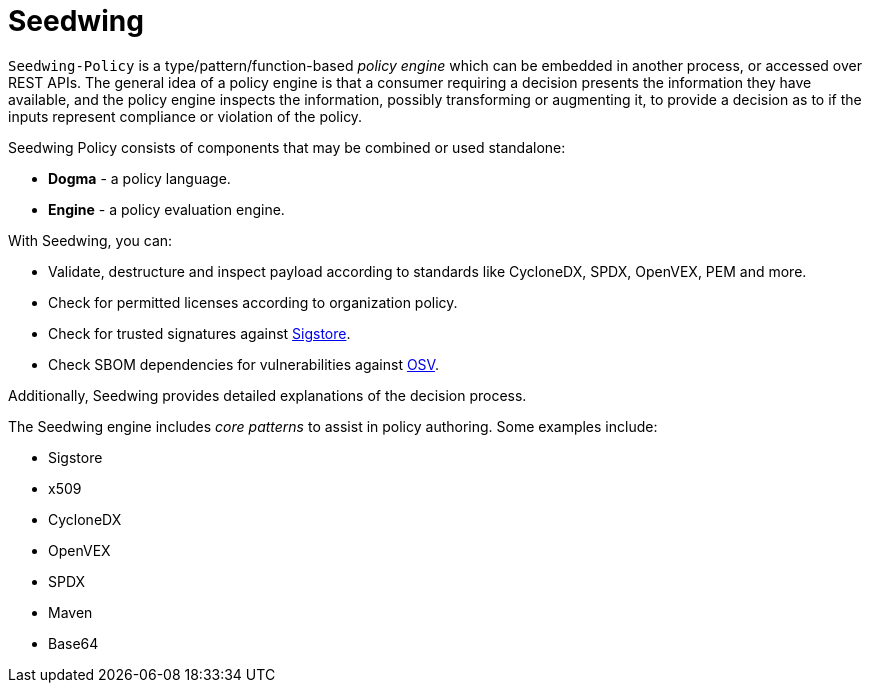 = Seedwing

`Seedwing-Policy` is a type/pattern/function-based _policy engine_ which can be embedded in another process, or accessed over REST APIs. The general idea of a policy engine is that a consumer requiring a decision presents the information they have available, and the policy engine inspects the information, possibly transforming or augmenting it, to provide a decision as to if the inputs represent compliance or violation of the policy.

Seedwing Policy consists of components that may be combined or used standalone:

* *Dogma* - a policy language.
* *Engine* - a policy evaluation engine.

With Seedwing, you can:

* Validate, destructure and inspect payload according to standards like CycloneDX, SPDX, OpenVEX, PEM and more.
* Check for permitted licenses according to organization policy.
* Check for trusted signatures against link:https://sigstore.dev)[Sigstore].
* Check SBOM dependencies for vulnerabilities against link:https://osv.dev[OSV].

Additionally, Seedwing provides detailed explanations of the decision process.

The Seedwing engine includes _core patterns_ to assist in policy authoring.
Some examples include:

* Sigstore
* x509
* CycloneDX
* OpenVEX
* SPDX
* Maven
* Base64
